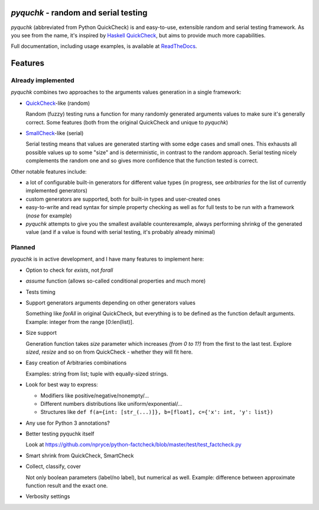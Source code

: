 `pyquchk` - random and serial testing
==========================================

`pyquchk` (abbreviated from Python QuickCheck) is and easy-to-use, extensible
random and serial testing framework. As you see from the name, it's inspired
by `Haskell QuickCheck <http://hackage.haskell.org/package/QuickCheck>`_,
but aims to provide much more capabilities.

Full documentation, including usage examples, is available at
`ReadTheDocs <http://pyquchk.readthedocs.org/>`_.

Features
========

Already implemented
^^^^^^^^^^^^^^^^^^^

`pyquchk` combines two approaches to the arguments values generation in a
single framework:

* `QuickCheck <http://hackage.haskell.org/package/QuickCheck>`_-like (random)

  Random (fuzzy) testing runs a function for many randomly generated arguments
  values to make sure it's generally correct. Some features (both from the
  original QuickCheck and unique to `pyquchk`)

* `SmallCheck <http://hackage.haskell.org/package/smallcheck>`_-like (serial)

  Serial testing means that values are generated starting with some edge cases and
  small ones. This exhausts all possible values up to some "size" and is
  deterministic, in contrast to the random approach. Serial testing nicely
  complements the random one and so gives more confidence that the function tested
  is correct.

Other notable features include:

* a lot of configurable built-in generators for different value types
  (in progress, see `arbitraries` for the list of currently implemented generators)

* custom generators are supported, both for built-in types and user-created ones

* easy-to-write and read syntax for simple property checking as well as for full
  tests to be run with a framework (`nose` for example)

* `pyquchk` attempts to give you the smallest available counterexample,
  always performing shrinkg of the generated value (and if a value is found with
  serial testing, it's probably already minimal)

Planned
^^^^^^^

`pyquchk` is in active development, and I have many features to implement
here:

- Option to check for `exists`, not `forall`

- `assume` function (allows so-called conditional properties and much more)

- Tests timing

- Support generators arguments depending on other generators values

  Something like `forAll` in original QuickCheck, but everything is to be defined as the function
  default arguments.
  Example: integer from the range [0:len(list)].

- Size support

  Generation function takes `size` parameter which increases *(from 0 to 1?)* from the first to
  the last test. Explore `sized`, `resize` and so on from QuickCheck - whether they will fit here.

- Easy creation of Arbitraries combinations

  Examples: string from list; tuple with equally-sized strings.

- Look for best way to express:

  - Modifiers like positive/negative/nonempty/...
  - Different numbers distributions like uniform/exponential/...
  - Structures like ``def f(a={int: [str_(...)]}, b=[float], c={'x': int, 'y': list})``

- Any use for Python 3 annotations?

- Better testing pyquchk itself

  Look at https://github.com/npryce/python-factcheck/blob/master/test/test_factcheck.py

- Smart shrink from QuickCheck, SmartCheck

- Collect, classify, cover

  Not only boolean parameters (label/no label), but numerical as well.
  Example: difference between approximate function result and the exact one.

- Verbosity settings
